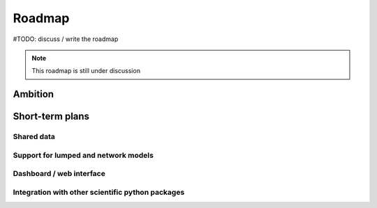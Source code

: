 Roadmap
=======

#TODO: discuss / write the roadmap  

.. NOTE::

    This roadmap is still under discussion


Ambition
--------


Short-term plans
----------------

Shared data
"""""""""""

Support for lumped and network models
"""""""""""""""""""""""""""""""""""""

Dashboard / web interface
"""""""""""""""""""""""""

Integration with other scientific python packages
"""""""""""""""""""""""""""""""""""""""""""""""""
